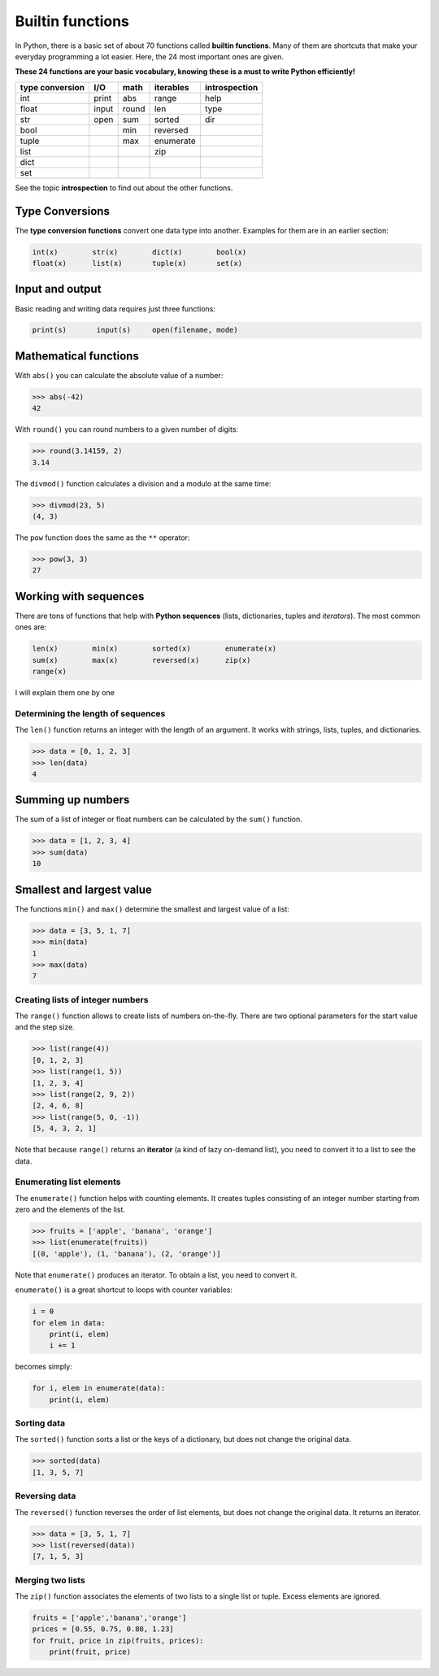 Builtin functions
=================

In Python, there is a basic set of about 70 functions called **builtin
functions**. Many of them are shortcuts that make your everyday
programming a lot easier. Here, the 24 most important ones are given.

**These 24 functions are your basic vocabulary, knowing these is a must
to write Python efficiently!**

=============== ===== ===== ========= =============
type conversion I/O   math  iterables introspection
=============== ===== ===== ========= =============
int             print abs   range     help
float           input round len       type
str             open  sum   sorted    dir
bool                  min   reversed 
tuple                 max   enumerate
list                        zip      
dict                                 
set                                  
=============== ===== ===== ========= =============

See the topic **introspection** to find out about the other functions.

Type Conversions
----------------

The **type conversion functions** convert one data type into another.
Examples for them are in an earlier section:


.. code:: python3

   int(x)        str(x)        dict(x)        bool(x)
   float(x)      list(x)       tuple(x)       set(x)

Input and output
----------------

Basic reading and writing data requires just three functions:


.. code:: python3

   print(s)       input(s)     open(filename, mode)

Mathematical functions
----------------------

With ``abs()`` you can calculate the absolute value of a number:


.. code:: python3

   >>> abs(-42)
   42

With ``round()`` you can round numbers to a given number of digits:


.. code:: python3

   >>> round(3.14159, 2)
   3.14

The ``divmod()`` function calculates a division and a modulo at the same
time:


.. code:: python3

   >>> divmod(23, 5)
   (4, 3)

The ``pow`` function does the same as the ``**`` operator:


.. code:: python3

   >>> pow(3, 3)
   27

Working with sequences
----------------------

There are tons of functions that help with **Python sequences** (lists,
dictionaries, tuples and *iterators*). The most common ones are:


.. code:: python3

   len(x)        min(x)        sorted(x)        enumerate(x)
   sum(x)        max(x)        reversed(x)      zip(x)
   range(x)

I will explain them one by one

Determining the length of sequences
~~~~~~~~~~~~~~~~~~~~~~~~~~~~~~~~~~~

The ``len()`` function returns an integer with the length of an
argument. It works with strings, lists, tuples, and dictionaries.


.. code:: python3

   >>> data = [0, 1, 2, 3]
   >>> len(data)
   4

Summing up numbers
------------------

The sum of a list of integer or float numbers can be calculated by the
``sum()`` function.


.. code:: python3

   >>> data = [1, 2, 3, 4]
   >>> sum(data)
   10

Smallest and largest value
--------------------------

The functions ``min()`` and ``max()`` determine the smallest and largest
value of a list:


.. code:: python3

   >>> data = [3, 5, 1, 7]
   >>> min(data)
   1
   >>> max(data)
   7

Creating lists of integer numbers
~~~~~~~~~~~~~~~~~~~~~~~~~~~~~~~~~

The ``range()`` function allows to create lists of numbers on-the-fly.
There are two optional parameters for the start value and the step size.


.. code:: python3

   >>> list(range(4))
   [0, 1, 2, 3]
   >>> list(range(1, 5))
   [1, 2, 3, 4]
   >>> list(range(2, 9, 2))
   [2, 4, 6, 8]
   >>> list(range(5, 0, -1))
   [5, 4, 3, 2, 1]

Note that because ``range()`` returns an **iterator** (a kind of lazy
on-demand list), you need to convert it to a list to see the data.

Enumerating list elements
~~~~~~~~~~~~~~~~~~~~~~~~~

The ``enumerate()`` function helps with counting elements. It creates
tuples consisting of an integer number starting from zero and the
elements of the list.


.. code:: python3

   >>> fruits = ['apple', 'banana', 'orange']
   >>> list(enumerate(fruits))
   [(0, 'apple'), (1, 'banana'), (2, 'orange')]

Note that ``enumerate()`` produces an iterator. To obtain a list, you
need to convert it.

``enumerate()`` is a great shortcut to loops with counter variables:


.. code:: python3

   i = 0
   for elem in data:
       print(i, elem)
       i += 1

becomes simply:


.. code:: python3

   for i, elem in enumerate(data):
       print(i, elem)

Sorting data
~~~~~~~~~~~~

The ``sorted()`` function sorts a list or the keys of a dictionary, but
does not change the original data.


.. code:: python3

   >>> sorted(data)
   [1, 3, 5, 7]

Reversing data
~~~~~~~~~~~~~~

The ``reversed()`` function reverses the order of list elements, but
does not change the original data. It returns an iterator.


.. code:: python3

   >>> data = [3, 5, 1, 7]
   >>> list(reversed(data))
   [7, 1, 5, 3]

Merging two lists
~~~~~~~~~~~~~~~~~

The ``zip()`` function associates the elements of two lists to a single
list or tuple. Excess elements are ignored.


.. code:: python3

   fruits = ['apple','banana','orange']
   prices = [0.55, 0.75, 0.80, 1.23]
   for fruit, price in zip(fruits, prices):
       print(fruit, price)
